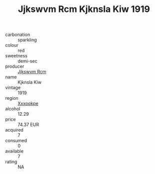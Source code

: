:PROPERTIES:
:ID:                     2c22e791-21c5-4a6c-a2a4-100f5fe9ed47
:END:
#+TITLE: Jjkswvm Rcm Kjknsla Kiw 1919

- carbonation :: sparkling
- colour :: red
- sweetness :: demi-sec
- producer :: [[id:f56d1c8d-34f6-4471-99e0-b868e6e4169f][Jjkswvm Rcm]]
- name :: Kjknsla Kiw
- vintage :: 1919
- region :: [[id:e42b3c90-280e-4b26-a86f-d89b6ecbe8c1][Xxxookpe]]
- alcohol :: 12.29
- price :: 74.37 EUR
- acquired :: 7
- consumed :: 0
- available :: 7
- rating :: NA


